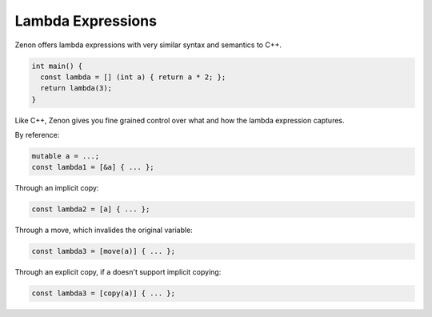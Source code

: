 
Lambda Expressions
==================

Zenon offers lambda expressions with very similar syntax and semantics to C++.

.. code-block:: c++

  int main() {
    const lambda = [] (int a) { return a * 2; };
    return lambda(3);
  }

Like C++, Zenon gives you fine grained control over what and how the lambda expression captures.

By reference:

.. code-block:: c++

    mutable a = ...;
    const lambda1 = [&a] { ... };

Through an implicit copy:

.. code-block:: c++

    const lambda2 = [a] { ... }; 

Through a move, which invalides the original variable:

.. code-block:: c++

    const lambda3 = [move(a)] { ... };

Through an explicit copy, if ``a`` doesn't support implicit copying:

.. code-block:: c++

    const lambda3 = [copy(a)] { ... };

